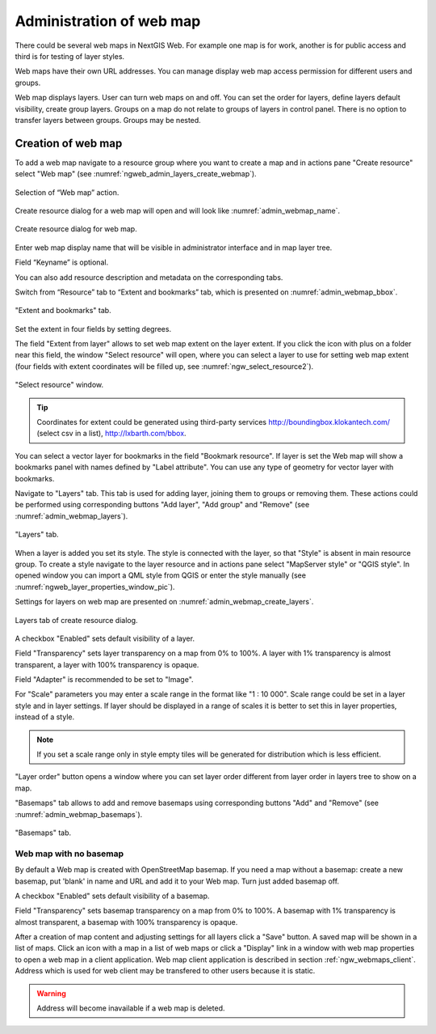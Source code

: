 
.. sectionauthor:: Artem Svetlov <artem.svetlov@nextgis.ru>

.. _ngw_webmaps_admin:

Administration of web map
===========================

There could be several web maps in NextGIS Web. For example one map is for work, another is for public access and third is for testing of layer styles.

Web maps have their own URL addresses. You can manage display web map access permission for different users and groups. 

Web map displays layers. User can turn web maps on and off. You can set the order for layers, define layers default visibility, create group layers. Groups on a map do not relate to groups of layers in control panel. There is no option to transfer layers between groups. Groups may be nested.

.. _ngw_map_create:
    
Creation of web map
---------------------

To add a web map navigate to a resource group where you want to create a map and in actions pane "Create resource" select "Web map" (see :numref:`ngweb_admin_layers_create_webmap`). 

.. figure:: _static/admin_layers_create_webmap_eng.png
   :name: ngweb_admin_layers_create_webmap
   :align: center
   :width: 16cm

   Selection of “Web map” action. 
   
Create resource dialog for a web map will open and will look like :numref:`admin_webmap_name`. 

.. figure:: _static/admin_webmap_name_eng.png
   :name: admin_webmap_name
   :align: center
   :width: 16cm

   Create resource dialog for web map.

Enter web map display name that will be visible in administrator interface and in map layer tree.

Field “Keyname” is optional.

You can also add resource description and metadata on the corresponding tabs.

Switch from “Resource” tab to “Extent and bookmarks” tab, which is presented on :numref:`admin_webmap_bbox`.

.. figure:: _static/admin_webmap_bbox_eng.png
   :name: admin_webmap_bbox
   :align: center
   :width: 16cm

   "Extent and bookmarks" tab.

Set the extent in four fields by setting degrees.

The field "Extent from layer" allows to set web map extent on the layer extent. If you click the icon with plus on a folder near this field, the window "Select resource" will open, where you can select a layer to use for setting web map extent (four fields with extent coordinates will be filled up, see :numref:`ngw_select_resource2`). 

.. figure:: _static/ngw_select_resource2_eng.png
   :name: ngw_select_resource2
   :align: center
   :width: 16cm

   "Select resource" window.

.. tip::
   Coordinates for extent could be generated using third-party services http://boundingbox.klokantech.com/ (select csv in a list), http://lxbarth.com/bbox.

You can select a vector layer for bookmarks in the field "Bookmark resource". If layer is set the Web map 
will show a bookmarks panel with names defined by "Label attribute". You can use any type of geometry for
vector layer with bookmarks.

Navigate to "Layers" tab. This tab is used for adding layer, joining 
them to groups or removing them. These actions could be performed using corresponding buttons 
"Add layer", "Add group" and "Remove" (see :numref:`admin_webmap_layers`). 

.. figure:: _static/admin_webmap_layers_eng.png
   :name: admin_webmap_layers
   :align: center
   :width: 16cm

   "Layers" tab.

When a layer is added you set its style. The style is connected with the layer, so that "Style" is absent in main resource group. To create a style navigate to the layer resource and in actions pane select "MapServer style" or "QGIS style". 
In opened window you can import a QML style from QGIS or enter the style manually (see :numref:`ngweb_layer_properties_window_pic`). 

Settings for layers on web map are presented on :numref:`admin_webmap_create_layers`.

.. figure:: _static/admin_webmap_create_layers_eng.png
   :name: admin_webmap_create_layers
   :align: center
   :width: 16cm
   
   Layers tab of create resource dialog.
 
A checkbox "Enabled" sets default visibility of a layer.

Field "Transparency" sets layer transparency on a map from 0% to 100%. A layer with 1% transparency is almost transparent, a layer with 100% transparency is opaque.

Field "Adapter" is recommended to be set to "Image". 

For "Scale" parameters you may enter a scale range in the format like "1 : 10 000". Scale range could be set in a layer style and in layer settings. If layer should be displayed in a range of scales it is better to set this in layer properties, instead of a style.
   
.. note:: 
   If you set a scale range only in style   
   empty tiles will be generated for distribution which is less efficient.

"Layer order" button opens a window where you can set layer order different from layer order in layers tree to show on a map.

"Basemaps" tab allows to add and remove basemaps using corresponding buttons "Add" and "Remove" (see :numref:`admin_webmap_basemaps`). 

.. figure:: _static/admin_webmap_basemaps_eng.png
   :name: admin_webmap_basemaps
   :align: center
   :width: 16cm

   "Basemaps" tab.


Web map with no basemap
~~~~~~~~~~~~~~~~~~~~~~~

By default a Web map is created with OpenStreetMap basemap. If you need a map without a basemap: 
create a new basemap, put 'blank' in name and URL and add it to your Web map. Turn just added basemap off.

A checkbox "Enabled" sets default visibility of a basemap.

Field "Transparency" sets basemap transparency on a map from 0% to 100%. A basemap with 1% transparency is almost transparent, a basemap with 100% transparency is opaque.

After a creation of map content and adjusting settings for all layers click a "Save" button. A saved map will be shown in a list of maps. 
Click an icon with a map in a list of web maps or click a "Display" link in a window with web map properties to open a web map in a client application. Web map client application is described in section :ref:`ngw_webmaps_client`.
Address which is used for web client may be transfered to other users because it is static. 

.. warning::  
   Address will become inavailable if a web map is deleted.


